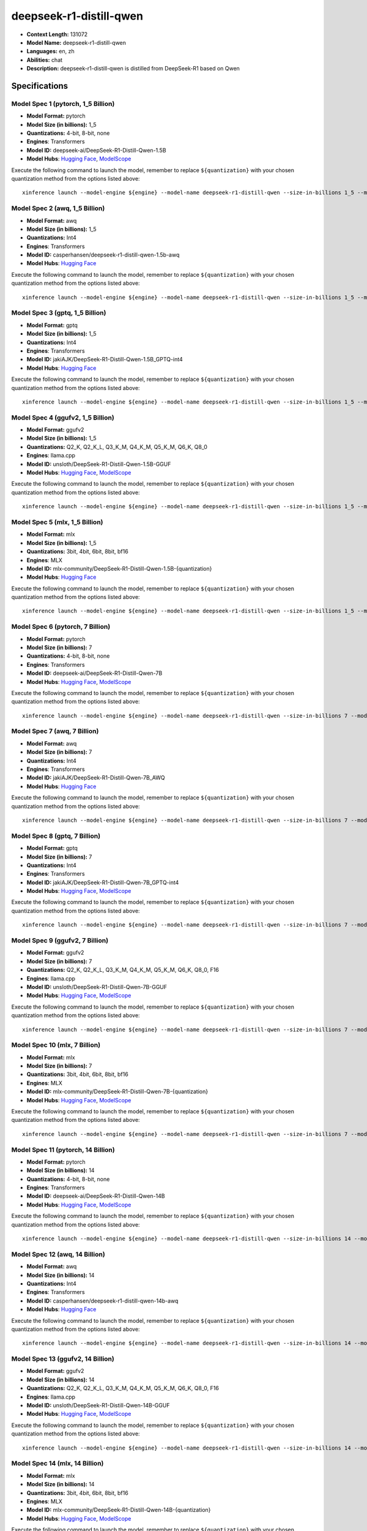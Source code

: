 .. _models_llm_deepseek-r1-distill-qwen:

========================================
deepseek-r1-distill-qwen
========================================

- **Context Length:** 131072
- **Model Name:** deepseek-r1-distill-qwen
- **Languages:** en, zh
- **Abilities:** chat
- **Description:** deepseek-r1-distill-qwen is distilled from DeepSeek-R1 based on Qwen

Specifications
^^^^^^^^^^^^^^


Model Spec 1 (pytorch, 1_5 Billion)
++++++++++++++++++++++++++++++++++++++++

- **Model Format:** pytorch
- **Model Size (in billions):** 1_5
- **Quantizations:** 4-bit, 8-bit, none
- **Engines**: Transformers
- **Model ID:** deepseek-ai/DeepSeek-R1-Distill-Qwen-1.5B
- **Model Hubs**:  `Hugging Face <https://huggingface.co/deepseek-ai/DeepSeek-R1-Distill-Qwen-1.5B>`__, `ModelScope <https://modelscope.cn/models/deepseek-ai/DeepSeek-R1-Distill-Qwen-1.5B>`__

Execute the following command to launch the model, remember to replace ``${quantization}`` with your
chosen quantization method from the options listed above::

   xinference launch --model-engine ${engine} --model-name deepseek-r1-distill-qwen --size-in-billions 1_5 --model-format pytorch --quantization ${quantization}


Model Spec 2 (awq, 1_5 Billion)
++++++++++++++++++++++++++++++++++++++++

- **Model Format:** awq
- **Model Size (in billions):** 1_5
- **Quantizations:** Int4
- **Engines**: Transformers
- **Model ID:** casperhansen/deepseek-r1-distill-qwen-1.5b-awq
- **Model Hubs**:  `Hugging Face <https://huggingface.co/casperhansen/deepseek-r1-distill-qwen-1.5b-awq>`__

Execute the following command to launch the model, remember to replace ``${quantization}`` with your
chosen quantization method from the options listed above::

   xinference launch --model-engine ${engine} --model-name deepseek-r1-distill-qwen --size-in-billions 1_5 --model-format awq --quantization ${quantization}


Model Spec 3 (gptq, 1_5 Billion)
++++++++++++++++++++++++++++++++++++++++

- **Model Format:** gptq
- **Model Size (in billions):** 1_5
- **Quantizations:** Int4
- **Engines**: Transformers
- **Model ID:** jakiAJK/DeepSeek-R1-Distill-Qwen-1.5B_GPTQ-int4
- **Model Hubs**:  `Hugging Face <https://huggingface.co/jakiAJK/DeepSeek-R1-Distill-Qwen-1.5B_GPTQ-int4>`__

Execute the following command to launch the model, remember to replace ``${quantization}`` with your
chosen quantization method from the options listed above::

   xinference launch --model-engine ${engine} --model-name deepseek-r1-distill-qwen --size-in-billions 1_5 --model-format gptq --quantization ${quantization}


Model Spec 4 (ggufv2, 1_5 Billion)
++++++++++++++++++++++++++++++++++++++++

- **Model Format:** ggufv2
- **Model Size (in billions):** 1_5
- **Quantizations:** Q2_K, Q2_K_L, Q3_K_M, Q4_K_M, Q5_K_M, Q6_K, Q8_0
- **Engines**: llama.cpp
- **Model ID:** unsloth/DeepSeek-R1-Distill-Qwen-1.5B-GGUF
- **Model Hubs**:  `Hugging Face <https://huggingface.co/unsloth/DeepSeek-R1-Distill-Qwen-1.5B-GGUF>`__, `ModelScope <https://modelscope.cn/models/unsloth/DeepSeek-R1-Distill-Qwen-1.5B-GGUF>`__

Execute the following command to launch the model, remember to replace ``${quantization}`` with your
chosen quantization method from the options listed above::

   xinference launch --model-engine ${engine} --model-name deepseek-r1-distill-qwen --size-in-billions 1_5 --model-format ggufv2 --quantization ${quantization}


Model Spec 5 (mlx, 1_5 Billion)
++++++++++++++++++++++++++++++++++++++++

- **Model Format:** mlx
- **Model Size (in billions):** 1_5
- **Quantizations:** 3bit, 4bit, 6bit, 8bit, bf16
- **Engines**: MLX
- **Model ID:** mlx-community/DeepSeek-R1-Distill-Qwen-1.5B-{quantization}
- **Model Hubs**:  `Hugging Face <https://huggingface.co/mlx-community/DeepSeek-R1-Distill-Qwen-1.5B-{quantization}>`__

Execute the following command to launch the model, remember to replace ``${quantization}`` with your
chosen quantization method from the options listed above::

   xinference launch --model-engine ${engine} --model-name deepseek-r1-distill-qwen --size-in-billions 1_5 --model-format mlx --quantization ${quantization}


Model Spec 6 (pytorch, 7 Billion)
++++++++++++++++++++++++++++++++++++++++

- **Model Format:** pytorch
- **Model Size (in billions):** 7
- **Quantizations:** 4-bit, 8-bit, none
- **Engines**: Transformers
- **Model ID:** deepseek-ai/DeepSeek-R1-Distill-Qwen-7B
- **Model Hubs**:  `Hugging Face <https://huggingface.co/deepseek-ai/DeepSeek-R1-Distill-Qwen-7B>`__, `ModelScope <https://modelscope.cn/models/deepseek-ai/DeepSeek-R1-Distill-Qwen-7B>`__

Execute the following command to launch the model, remember to replace ``${quantization}`` with your
chosen quantization method from the options listed above::

   xinference launch --model-engine ${engine} --model-name deepseek-r1-distill-qwen --size-in-billions 7 --model-format pytorch --quantization ${quantization}


Model Spec 7 (awq, 7 Billion)
++++++++++++++++++++++++++++++++++++++++

- **Model Format:** awq
- **Model Size (in billions):** 7
- **Quantizations:** Int4
- **Engines**: Transformers
- **Model ID:** jakiAJK/DeepSeek-R1-Distill-Qwen-7B_AWQ
- **Model Hubs**:  `Hugging Face <https://huggingface.co/jakiAJK/DeepSeek-R1-Distill-Qwen-7B_AWQ>`__

Execute the following command to launch the model, remember to replace ``${quantization}`` with your
chosen quantization method from the options listed above::

   xinference launch --model-engine ${engine} --model-name deepseek-r1-distill-qwen --size-in-billions 7 --model-format awq --quantization ${quantization}


Model Spec 8 (gptq, 7 Billion)
++++++++++++++++++++++++++++++++++++++++

- **Model Format:** gptq
- **Model Size (in billions):** 7
- **Quantizations:** Int4
- **Engines**: Transformers
- **Model ID:** jakiAJK/DeepSeek-R1-Distill-Qwen-7B_GPTQ-int4
- **Model Hubs**:  `Hugging Face <https://huggingface.co/jakiAJK/DeepSeek-R1-Distill-Qwen-7B_GPTQ-int4>`__, `ModelScope <https://modelscope.cn/models/tclf90/deepseek-r1-distill-qwen-7b-gptq-int4>`__

Execute the following command to launch the model, remember to replace ``${quantization}`` with your
chosen quantization method from the options listed above::

   xinference launch --model-engine ${engine} --model-name deepseek-r1-distill-qwen --size-in-billions 7 --model-format gptq --quantization ${quantization}


Model Spec 9 (ggufv2, 7 Billion)
++++++++++++++++++++++++++++++++++++++++

- **Model Format:** ggufv2
- **Model Size (in billions):** 7
- **Quantizations:** Q2_K, Q2_K_L, Q3_K_M, Q4_K_M, Q5_K_M, Q6_K, Q8_0, F16
- **Engines**: llama.cpp
- **Model ID:** unsloth/DeepSeek-R1-Distill-Qwen-7B-GGUF
- **Model Hubs**:  `Hugging Face <https://huggingface.co/unsloth/DeepSeek-R1-Distill-Qwen-7B-GGUF>`__, `ModelScope <https://modelscope.cn/models/unsloth/DeepSeek-R1-Distill-Qwen-7B-GGUF>`__

Execute the following command to launch the model, remember to replace ``${quantization}`` with your
chosen quantization method from the options listed above::

   xinference launch --model-engine ${engine} --model-name deepseek-r1-distill-qwen --size-in-billions 7 --model-format ggufv2 --quantization ${quantization}


Model Spec 10 (mlx, 7 Billion)
++++++++++++++++++++++++++++++++++++++++

- **Model Format:** mlx
- **Model Size (in billions):** 7
- **Quantizations:** 3bit, 4bit, 6bit, 8bit, bf16
- **Engines**: MLX
- **Model ID:** mlx-community/DeepSeek-R1-Distill-Qwen-7B-{quantization}
- **Model Hubs**:  `Hugging Face <https://huggingface.co/mlx-community/DeepSeek-R1-Distill-Qwen-7B-{quantization}>`__, `ModelScope <https://modelscope.cn/models/okwinds/DeepSeek-R1-Distill-Qwen-7B-MLX-{quantization}>`__

Execute the following command to launch the model, remember to replace ``${quantization}`` with your
chosen quantization method from the options listed above::

   xinference launch --model-engine ${engine} --model-name deepseek-r1-distill-qwen --size-in-billions 7 --model-format mlx --quantization ${quantization}


Model Spec 11 (pytorch, 14 Billion)
++++++++++++++++++++++++++++++++++++++++

- **Model Format:** pytorch
- **Model Size (in billions):** 14
- **Quantizations:** 4-bit, 8-bit, none
- **Engines**: Transformers
- **Model ID:** deepseek-ai/DeepSeek-R1-Distill-Qwen-14B
- **Model Hubs**:  `Hugging Face <https://huggingface.co/deepseek-ai/DeepSeek-R1-Distill-Qwen-14B>`__, `ModelScope <https://modelscope.cn/models/deepseek-ai/DeepSeek-R1-Distill-Qwen-14B>`__

Execute the following command to launch the model, remember to replace ``${quantization}`` with your
chosen quantization method from the options listed above::

   xinference launch --model-engine ${engine} --model-name deepseek-r1-distill-qwen --size-in-billions 14 --model-format pytorch --quantization ${quantization}


Model Spec 12 (awq, 14 Billion)
++++++++++++++++++++++++++++++++++++++++

- **Model Format:** awq
- **Model Size (in billions):** 14
- **Quantizations:** Int4
- **Engines**: Transformers
- **Model ID:** casperhansen/deepseek-r1-distill-qwen-14b-awq
- **Model Hubs**:  `Hugging Face <https://huggingface.co/casperhansen/deepseek-r1-distill-qwen-14b-awq>`__

Execute the following command to launch the model, remember to replace ``${quantization}`` with your
chosen quantization method from the options listed above::

   xinference launch --model-engine ${engine} --model-name deepseek-r1-distill-qwen --size-in-billions 14 --model-format awq --quantization ${quantization}


Model Spec 13 (ggufv2, 14 Billion)
++++++++++++++++++++++++++++++++++++++++

- **Model Format:** ggufv2
- **Model Size (in billions):** 14
- **Quantizations:** Q2_K, Q2_K_L, Q3_K_M, Q4_K_M, Q5_K_M, Q6_K, Q8_0, F16
- **Engines**: llama.cpp
- **Model ID:** unsloth/DeepSeek-R1-Distill-Qwen-14B-GGUF
- **Model Hubs**:  `Hugging Face <https://huggingface.co/unsloth/DeepSeek-R1-Distill-Qwen-14B-GGUF>`__, `ModelScope <https://modelscope.cn/models/unsloth/DeepSeek-R1-Distill-Qwen-14B-GGUF>`__

Execute the following command to launch the model, remember to replace ``${quantization}`` with your
chosen quantization method from the options listed above::

   xinference launch --model-engine ${engine} --model-name deepseek-r1-distill-qwen --size-in-billions 14 --model-format ggufv2 --quantization ${quantization}


Model Spec 14 (mlx, 14 Billion)
++++++++++++++++++++++++++++++++++++++++

- **Model Format:** mlx
- **Model Size (in billions):** 14
- **Quantizations:** 3bit, 4bit, 6bit, 8bit, bf16
- **Engines**: MLX
- **Model ID:** mlx-community/DeepSeek-R1-Distill-Qwen-14B-{quantization}
- **Model Hubs**:  `Hugging Face <https://huggingface.co/mlx-community/DeepSeek-R1-Distill-Qwen-14B-{quantization}>`__, `ModelScope <https://modelscope.cn/models/okwinds/DeepSeek-R1-Distill-Qwen-14B-MLX-{quantization}>`__

Execute the following command to launch the model, remember to replace ``${quantization}`` with your
chosen quantization method from the options listed above::

   xinference launch --model-engine ${engine} --model-name deepseek-r1-distill-qwen --size-in-billions 14 --model-format mlx --quantization ${quantization}


Model Spec 15 (pytorch, 32 Billion)
++++++++++++++++++++++++++++++++++++++++

- **Model Format:** pytorch
- **Model Size (in billions):** 32
- **Quantizations:** 4-bit, 8-bit, none
- **Engines**: Transformers
- **Model ID:** deepseek-ai/DeepSeek-R1-Distill-Qwen-32B
- **Model Hubs**:  `Hugging Face <https://huggingface.co/deepseek-ai/DeepSeek-R1-Distill-Qwen-32B>`__, `ModelScope <https://modelscope.cn/models/deepseek-ai/DeepSeek-R1-Distill-Qwen-32B>`__

Execute the following command to launch the model, remember to replace ``${quantization}`` with your
chosen quantization method from the options listed above::

   xinference launch --model-engine ${engine} --model-name deepseek-r1-distill-qwen --size-in-billions 32 --model-format pytorch --quantization ${quantization}


Model Spec 16 (awq, 32 Billion)
++++++++++++++++++++++++++++++++++++++++

- **Model Format:** awq
- **Model Size (in billions):** 32
- **Quantizations:** Int4
- **Engines**: Transformers
- **Model ID:** casperhansen/deepseek-r1-distill-qwen-32b-awq
- **Model Hubs**:  `Hugging Face <https://huggingface.co/casperhansen/deepseek-r1-distill-qwen-32b-awq>`__

Execute the following command to launch the model, remember to replace ``${quantization}`` with your
chosen quantization method from the options listed above::

   xinference launch --model-engine ${engine} --model-name deepseek-r1-distill-qwen --size-in-billions 32 --model-format awq --quantization ${quantization}


Model Spec 17 (ggufv2, 32 Billion)
++++++++++++++++++++++++++++++++++++++++

- **Model Format:** ggufv2
- **Model Size (in billions):** 32
- **Quantizations:** Q2_K, Q2_K_L, Q3_K_M, Q4_K_M, Q5_K_M, Q6_K, Q8_0, F16
- **Engines**: llama.cpp
- **Model ID:** unsloth/DeepSeek-R1-Distill-Qwen-32B-GGUF
- **Model Hubs**:  `Hugging Face <https://huggingface.co/unsloth/DeepSeek-R1-Distill-Qwen-32B-GGUF>`__, `ModelScope <https://modelscope.cn/models/unsloth/DeepSeek-R1-Distill-Qwen-32B-GGUF>`__

Execute the following command to launch the model, remember to replace ``${quantization}`` with your
chosen quantization method from the options listed above::

   xinference launch --model-engine ${engine} --model-name deepseek-r1-distill-qwen --size-in-billions 32 --model-format ggufv2 --quantization ${quantization}


Model Spec 18 (mlx, 32 Billion)
++++++++++++++++++++++++++++++++++++++++

- **Model Format:** mlx
- **Model Size (in billions):** 32
- **Quantizations:** 3bit, 4bit, 6bit, 8bit, bf16
- **Engines**: MLX
- **Model ID:** mlx-community/DeepSeek-R1-Distill-Qwen-32B-{quantization}
- **Model Hubs**:  `Hugging Face <https://huggingface.co/mlx-community/DeepSeek-R1-Distill-Qwen-32B-{quantization}>`__, `ModelScope <https://modelscope.cn/models/okwinds/DeepSeek-R1-Distill-Qwen-32B-MLX-{quantization}>`__

Execute the following command to launch the model, remember to replace ``${quantization}`` with your
chosen quantization method from the options listed above::

   xinference launch --model-engine ${engine} --model-name deepseek-r1-distill-qwen --size-in-billions 32 --model-format mlx --quantization ${quantization}

